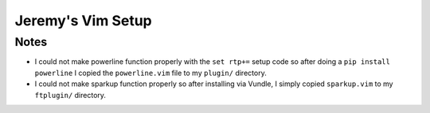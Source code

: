 Jeremy's Vim Setup
==================

Notes
-----

* I could not make powerline function properly with the ``set rtp+=`` setup
  code so after doing a ``pip install powerline`` I copied the
  ``powerline.vim`` file to my ``plugin/`` directory.
* I could not make sparkup function properly so after installing via Vundle, I
  simply copied ``sparkup.vim`` to my ``ftplugin/`` directory.

